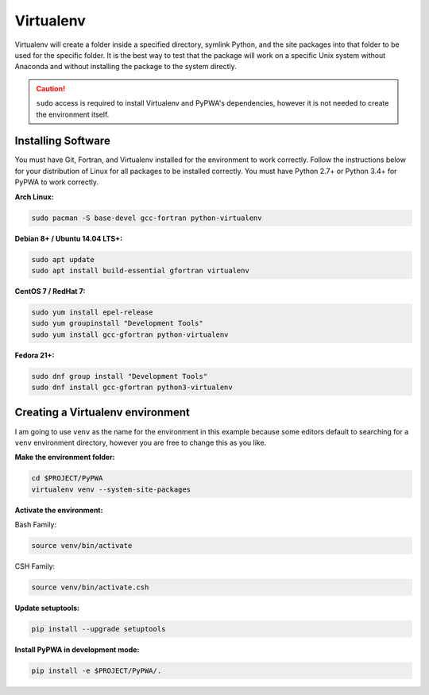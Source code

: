 
##########
Virtualenv
##########
Virtualenv will create a folder inside a specified directory, symlink Python,
and the site packages into that folder to be used for the specific folder.
It is the best way to test that the package will work on a specific Unix system
without Anaconda and without installing the package to the system directly.

.. caution::
   ``sudo`` access is required to install Virtualenv and PyPWA's dependencies,
   however it is not needed to create the environment itself.


Installing Software
###################
You must have Git, Fortran, and Virtualenv installed for the environment to
work correctly. Follow the instructions below for your distribution of Linux
for all packages to be installed correctly. You must have Python 2.7+ or
Python 3.4+ for PyPWA to work correctly.

**Arch Linux:**

.. code-block:: sh

   sudo pacman -S base-devel gcc-fortran python-virtualenv


**Debian 8+ / Ubuntu 14.04 LTS+:**

.. code-block:: sh

   sudo apt update
   sudo apt install build-essential gfortran virtualenv


**CentOS 7 / RedHat 7:**

.. code-block:: sh

   sudo yum install epel-release
   sudo yum groupinstall "Development Tools"
   sudo yum install gcc-gfortran python-virtualenv


**Fedora 21+:**

.. code-block:: sh

   sudo dnf group install "Development Tools"
   sudo dnf install gcc-gfortran python3-virtualenv


Creating a Virtualenv environment
#################################
I am going to use ``venv`` as the name for the environment in this example
because some editors default to searching for a ``venv`` environment directory,
however you are free to change this as you like.

**Make the environment folder:**

.. code-block:: sh

   cd $PROJECT/PyPWA
   virtualenv venv --system-site-packages

**Activate the environment:**

Bash Family:

.. code-block:: sh

   source venv/bin/activate

CSH Family:

.. code-block:: sh

   source venv/bin/activate.csh


**Update setuptools:**

.. code-block:: sh

   pip install --upgrade setuptools


**Install PyPWA in development mode:**

.. code-block:: sh

   pip install -e $PROJECT/PyPWA/.
